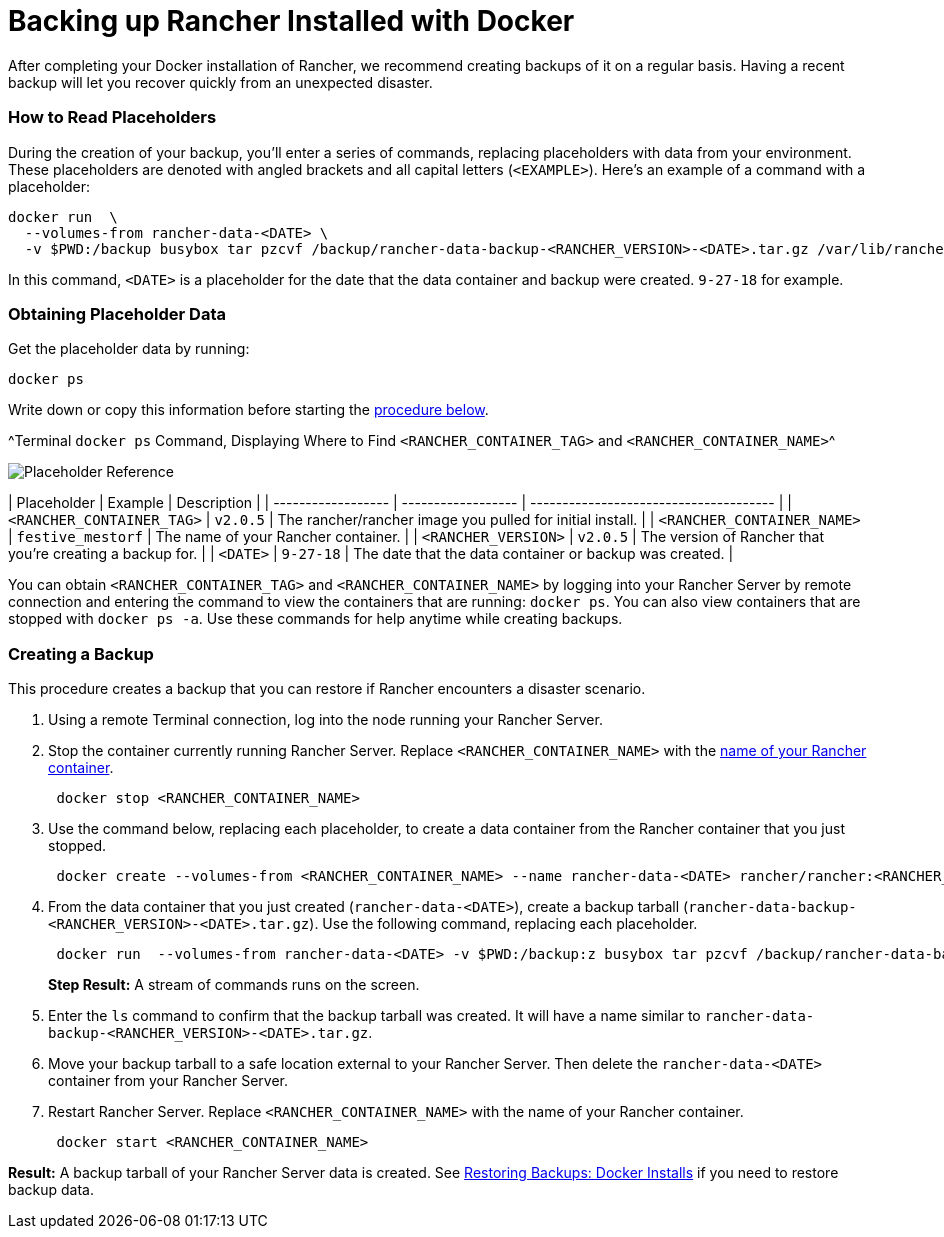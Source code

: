 = Backing up Rancher Installed with Docker

After completing your Docker installation of Rancher, we recommend creating backups of it on a regular basis. Having a recent backup will let you recover quickly from an unexpected disaster.

=== How to Read Placeholders

During the creation of your backup, you'll enter a series of commands, replacing placeholders with data from your environment. These placeholders are denoted with angled brackets and all capital letters (`<EXAMPLE>`). Here's an example of a command with a placeholder:

----
docker run  \
  --volumes-from rancher-data-<DATE> \
  -v $PWD:/backup busybox tar pzcvf /backup/rancher-data-backup-<RANCHER_VERSION>-<DATE>.tar.gz /var/lib/rancher
----

In this command, `<DATE>` is a placeholder for the date that the data container and backup were created. `9-27-18` for example.

=== Obtaining Placeholder Data

Get the placeholder data by running:

----
docker ps
----

Write down or copy this information before starting the <<creating-a-backup,procedure below>>.

^Terminal `docker ps` Command, Displaying Where to Find `<RANCHER_CONTAINER_TAG>` and `<RANCHER_CONTAINER_NAME>`^

image::/img/placeholder-ref.png[Placeholder Reference]

| Placeholder                | Example                    | Description                                               |
| ------------------ | ------------------ | -------------------------------------- |
| `<RANCHER_CONTAINER_TAG>`  | `v2.0.5`                   | The rancher/rancher image you pulled for initial install. |
| `<RANCHER_CONTAINER_NAME>` | `festive_mestorf`          | The name of your Rancher container.                       |
| `<RANCHER_VERSION>`        | `v2.0.5`                   | The version of Rancher that you're creating a backup for. |
| `<DATE>`                   | `9-27-18`                  | The date that the data container or backup was created.   |
 +

You can obtain `<RANCHER_CONTAINER_TAG>` and `<RANCHER_CONTAINER_NAME>` by logging into your Rancher Server by remote connection and entering the command to view the containers that are running: `docker ps`. You can also view containers that are stopped with `docker ps -a`. Use these commands for help anytime while creating backups.

=== Creating a Backup

This procedure creates a backup that you can restore if Rancher encounters a disaster scenario.

. Using a remote Terminal connection, log into the node running your Rancher Server.
. Stop the container currently running Rancher Server. Replace `<RANCHER_CONTAINER_NAME>` with the <<how-to-read-placeholders,name of your Rancher container>>.
+
----
 docker stop <RANCHER_CONTAINER_NAME>
----

. +++<a id="backup">++++++</a>+++Use the command below, replacing each placeholder, to create a data container from the Rancher container that you just stopped.
+
----
 docker create --volumes-from <RANCHER_CONTAINER_NAME> --name rancher-data-<DATE> rancher/rancher:<RANCHER_CONTAINER_TAG>
----

. +++<a id="tarball">++++++</a>+++From the data container that you just created (`rancher-data-<DATE>`), create a backup tarball (`rancher-data-backup-<RANCHER_VERSION>-<DATE>.tar.gz`). Use the following command, replacing each placeholder.
+
----
 docker run  --volumes-from rancher-data-<DATE> -v $PWD:/backup:z busybox tar pzcvf /backup/rancher-data-backup-<RANCHER_VERSION>-<DATE>.tar.gz /var/lib/rancher
----
+
*Step Result:* A stream of commands runs on the screen.

. Enter the `ls` command to confirm that the backup tarball was created. It will have a name similar to `rancher-data-backup-<RANCHER_VERSION>-<DATE>.tar.gz`.
. Move your backup tarball to a safe location external to your Rancher Server. Then delete the `rancher-data-<DATE>` container from your Rancher Server.
. Restart Rancher Server. Replace `<RANCHER_CONTAINER_NAME>` with the name of your Rancher container.
+
----
 docker start <RANCHER_CONTAINER_NAME>
----

*Result:* A backup tarball of your Rancher Server data is created. See xref:./restore-docker-installed-rancher.adoc[Restoring Backups: Docker Installs] if you need to restore backup data.
